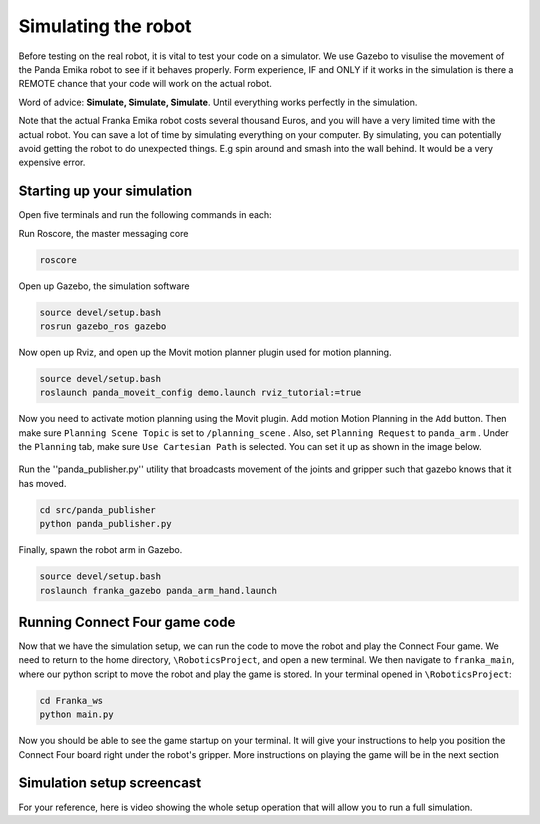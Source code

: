 Simulating the robot
===============================

Before testing on the real robot, it is vital to test your code on a simulator. We use Gazebo to visulise the movement of the Panda Emika robot to see if it behaves properly. Form experience, IF and ONLY if it works in the simulation is there a REMOTE chance that your code will work on the actual robot. 

Word of advice: **Simulate, Simulate, Simulate**. Until everything works perfectly in the simulation.


Note that the actual Franka Emika robot costs several thousand Euros, and you will have a very limited time with the actual robot. You can save a lot of time by simulating everything on your computer. By simulating, you can potentially avoid getting the robot to do unexpected things. E.g spin around and smash into the wall behind. It would be a very expensive error.

Starting up your simulation
-----------------------------
Open five terminals and run the following commands in each:

Run Roscore, the master messaging core

.. code-block:: bash

    roscore



Open up Gazebo, the simulation software

.. code-block:: bash

    source devel/setup.bash
    rosrun gazebo_ros gazebo


Now open up Rviz, and open up the Movit motion planner plugin used for motion planning.

.. code-block:: bash

    source devel/setup.bash
    roslaunch panda_moveit_config demo.launch rviz_tutorial:=true

Now you need to activate motion planning using the Movit plugin. Add motion Motion Planning in the ``Add`` button. Then make sure ``Planning Scene Topic`` is set to ``/planning_scene`` . Also, set ``Planning Request`` to ``panda_arm`` . Under the ``Planning`` tab, make sure ``Use Cartesian Path`` is selected. You can set it up as shown in the image below.



.. figure:: _static/planning_scene.png
    :align: center
    :figclass: align-center


Run the ''panda_publisher.py'' utility that broadcasts movement of the joints and gripper such that gazebo knows that it has moved.

.. code-block:: bash

    cd src/panda_publisher
    python panda_publisher.py


Finally, spawn the robot arm in Gazebo.

.. code-block:: bash

    source devel/setup.bash
    roslaunch franka_gazebo panda_arm_hand.launch


Running Connect Four game code
--------------------------------

Now that we have the simulation setup, we can run the code to move the robot and play the Connect Four game. We need to return to the home directory, ``\RoboticsProject``, and open a new terminal. We then navigate to ``franka_main``, where our python script to move the robot and play the game is stored. In your terminal opened in ``\RoboticsProject``:

.. code-block:: bash

    cd Franka_ws
    python main.py
  


Now you should be able to see the game startup on your terminal. It will give your instructions to help you position the Connect Four board right under the robot's gripper. More instructions on playing the game will be in the next section

..
  TODO: add in a link to the next section
  TODO: Show how to add in the STL file of the connect four board into Gazebo so that we can see it. I involves setting the path manually in gazebo gui and then running a python script.


Simulation setup screencast
-------------------------------- 

For your reference, here is video showing the whole setup operation that will allow you to run a full simulation.

.. raw:: html

    <div style="position: relative; padding-bottom: 56.25%; height: 0; overflow: hidden; max-width: 100%; height: auto;">
        <iframe src="https://drive.google.com/file/d/1zKt-nPKSKOXqZ7UHFkeTi5kBK8eA0pko/preview" width="640" height="480"></iframe>
    </div>

